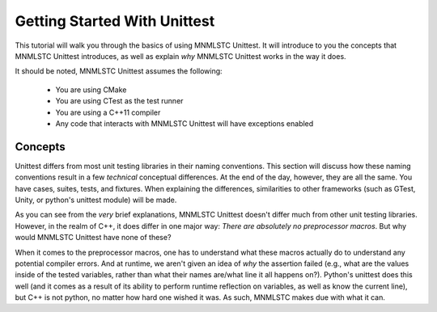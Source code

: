 Getting Started With Unittest
=============================

This tutorial will walk you through the basics of using MNMLSTC Unittest. It
will introduce to you the concepts that MNMLSTC Unittest introduces, as well
as explain *why* MNMLSTC Unittest works in the way it does.

It should be noted, MNMLSTC Unittest assumes the following:

 * You are using CMake
 * You are using CTest as the test runner
 * You are using a C++11 compiler
 * Any code that interacts with MNMLSTC Unittest will have exceptions enabled

Concepts
--------

Unittest differs from most unit testing libraries in their naming conventions.
This section will discuss how these naming conventions result in a few
*technical* conceptual differences. At the end of the day, however, they are
all the same. You have cases, suites, tests, and fixtures. When explaining the
differences, similarities to other frameworks (such as GTest, Unity, or
python's unittest module) will be made.

.. glossary::

   test suite
    For unittest, the resulting executable produced from CMake is your test
    suite. One could argue that organizing suites within suites ad infinitum is
    unnecessary. This is an argument that MNMLSTC Unittest makes.

   test case
    Unlike python's unittest or GTest, the 'test case' in MNMLSTC Unittest is
    just a 'test'. Tests are made up of steps, or tasks. A case, technically
    speaking, is a collection of steps taken to ensure that your code is
    sane. So, while other systems refer to a collection of tasks as a test
    case, MNMLSTC Unittest calls these a test.

   test step
    A step is placed within a test. They can fail, pass, or skip. They are,
    outside of a single assertion statement, the smallest unit of execution
    within MNMLSTC Unittest, and where most of your work will go.

As you can see from the *very* brief explanations, MNMLSTC Unittest doesn't
differ much from other unit testing libraries. However, in the realm of C++,
it does differ in one major way: *There are absolutely no preprocessor macros*.
But why would MNMLSTC Unittest have none of these?

When it comes to the preprocessor macros, one has to understand what these
macros actually do to understand any potential compiler errors. And at runtime,
we aren't given an idea of *why* the assertion failed (e.g., what are the
values inside of the tested variables, rather than what their names are/what
line it all happens on?). Python's unittest does this well (and it comes as a
result of its ability to perform runtime reflection on variables, as well as
know the current line), but C++ is not python, no matter how hard one wished
it was. As such, MNMLSTC makes due with what it can.

